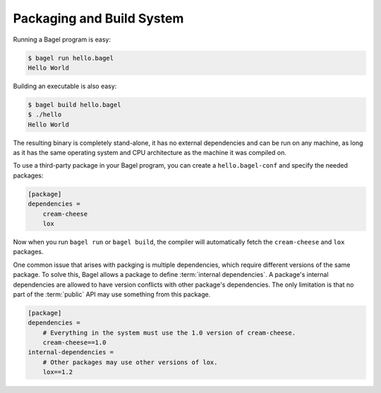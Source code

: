 Packaging and Build System
==========================

Running a Bagel program is easy:

.. code-block:: console

    $ bagel run hello.bagel
    Hello World

Building an executable is also easy:

.. code-block:: console

    $ bagel build hello.bagel
    $ ./hello
    Hello World

The resulting binary is completely stand-alone, it has no external dependencies
and can be run on any machine, as long as it has the same operating system and
CPU architecture as the machine it was compiled on.

To use a third-party package in your Bagel program, you can create a
``hello.bagel-conf`` and specify the needed packages:

.. code-block:: cfg

    [package]
    dependencies =
        cream-cheese
        lox

Now when you run ``bagel run`` or ``bagel build``, the compiler will
automatically fetch the ``cream-cheese`` and ``lox`` packages.

One common issue that arises with packging is multiple dependencies, which
require different versions of the same package. To solve this, Bagel allows a
package to define :term:`internal dependencies`. A package's internal
dependencies are allowed to have version conflicts with other package's
dependencies. The only limitation is that no part of the :term:`public` API may
use something from this package.

.. code-block:: cfg

    [package]
    dependencies =
        # Everything in the system must use the 1.0 version of cream-cheese.
        cream-cheese==1.0
    internal-dependencies =
        # Other packages may use other versions of lox.
        lox==1.2
